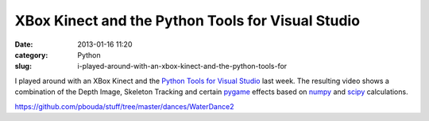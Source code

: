 XBox Kinect and the Python Tools for Visual Studio
##################################################
:date: 2013-01-16 11:20
:category: Python
:slug: i-played-around-with-an-xbox-kinect-and-the-python-tools-for

I played around with an XBox Kinect and the `Python Tools for Visual
Studio`_ last week. The resulting video shows a combination of the Depth
Image, Skeleton Tracking and certain `pygame`_ effects based on `numpy`_
and `scipy`_ calculations.

https://github.com/pbouda/stuff/tree/master/dances/WaterDance2

.. raw:: html

   <iframe width="420" height="315" src="http://www.youtube.com/embed/UxeFgbH10HE" frameborder="0" allowfullscreen></iframe>


.. _Python Tools for Visual Studio: http://pytools.codeplex.com/
.. _pygame: http://pygame.org
.. _numpy: http://numpy.scipy.org/
.. _scipy: http://scipy.org/
